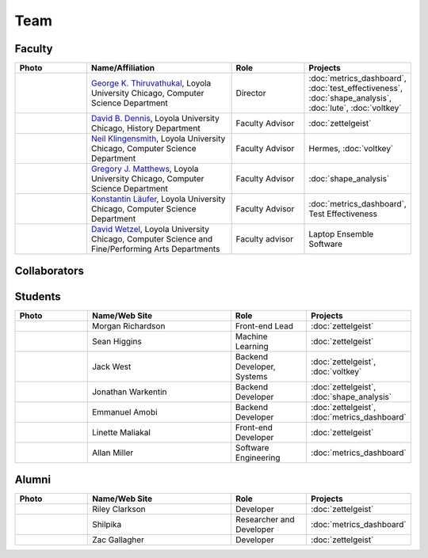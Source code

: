 Team
======

Faculty
--------


.. list-table::
   :header-rows: 1
   :widths: 10 20 10 10

   * - Photo
     - Name/Affiliation
     - Role
     - Projects

   * - .. image:: images/george.jpg
     - `George K. Thiruvathukal <https://thiruvathukal.com>`__, Loyola University Chicago, Computer Science Department
     - Director
     - :doc:`metrics_dashboard`, :doc:`test_effectiveness`, :doc:`shape_analysis`, :doc:`lute`, :doc:`voltkey`

   * - .. image:: images/dave.jpg
     - `David B. Dennis <https://www.luc.edu/history/people/facultyandstaffdirectory/facultybytheme/politics/dennisdavidb.shtml>`__, Loyola University Chicago, History Department
     - Faculty Advisor
     - :doc:`zettelgeist`

   * - .. image:: images/neil.jpg
     - `Neil Klingensmith <https://luc.edu>`__, Loyola University Chicago, Computer Science Department
     - Faculty Advisor
     - Hermes, :doc:`voltkey`

   * - .. image:: images/gregory.jpg
     - `Gregory J. Matthews <https://luc.edu>`__, Loyola University Chicago, Computer Science Department
     - Faculty Advisor
     - :doc:`shape_analysis`

   * - .. image:: images/konstantin.jpg
     - `Konstantin Läufer <https://luc.edu>`__, Loyola University Chicago, Computer Science Department
     - Faculty Advisor
     - :doc:`metrics_dashboard`, Test Effectiveness

   * - .. image:: images/david.jpg
     - `David Wetzel <http://davidbrookewetzel.net/>`__, Loyola University Chicago, Computer Science and Fine/Performing Arts Departments
     - Faculty advisor
     - Laptop Ensemble Software

Collaborators
---------------

.. todo:: Coming soon.

Students
---------

.. list-table::
   :header-rows: 1
   :widths: 10 20 10 10

   * - Photo
     - Name/Web Site
     - Role
     - Projects

   * - .. image:: images/morgan.jpg
     - Morgan Richardson
     - Front-end Lead
     - :doc:`zettelgeist`

   * - .. image:: images/sean.jpeg
     - Sean Higgins
     - Machine Learning
     - :doc:`zettelgeist`

   * - .. image:: images/jack.jpeg
     - Jack West
     - Backend Developer, Systems
     - :doc:`zettelgeist`, :doc:`voltkey`

   * - .. image:: images/jonathan.jpg
     - Jonathan Warkentin
     - Backend Developer
     - :doc:`zettelgeist`, :doc:`shape_analysis`

   * - .. image:: images/emmanuel.jpg
     - Emmanuel Amobi
     - Backend Developer
     - :doc:`zettelgeist`, :doc:`metrics_dashboard`

   * - .. image:: images/linette.jpeg
     - Linette Maliakal
     - Front-end Developer
     - :doc:`zettelgeist`

   * - .. image:: images/allan.jpeg
     - Allan Miller
     - Software Engineering
     - :doc:`metrics_dashboard`


Alumni
--------

.. list-table::
   :header-rows: 1
   :widths: 10 20 10 10

   * - Photo
     - Name/Web Site
     - Role
     - Projects

   * - .. image:: images/riley.jpg
     - Riley Clarkson
     - Developer
     - :doc:`zettelgeist`

   * - .. image:: images/shilpika.jpeg
     - Shilpika
     - Researcher and Developer
     - :doc:`metrics_dashboard`
  
   * - .. image:: images/zac.jpeg
     - Zac Gallagher
     - Developer
     - :doc:`zettelgeist`

